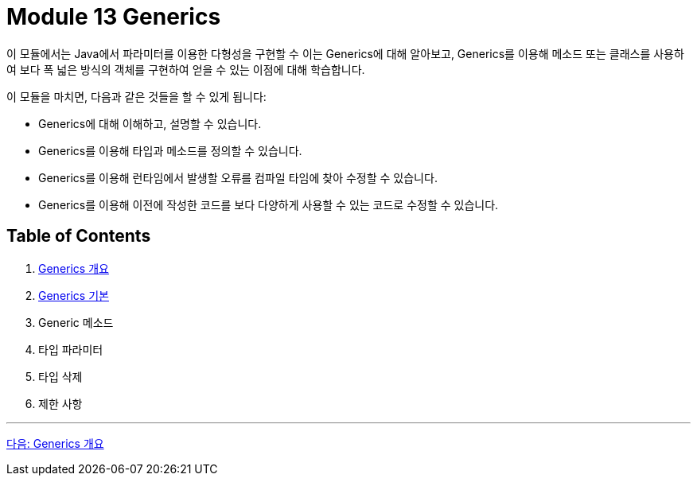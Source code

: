 = Module 13 Generics

이 모듈에서는 Java에서 파라미터를 이용한 다형성을 구현할 수 이는 Generics에 대해 알아보고, Generics를 이용해 메소드 또는 클래스를 사용하여 보다 폭 넓은 방식의 객체를 구현하여 얻을 수 있는 이점에 대해 학습합니다.

이 모듈을 마치면, 다음과 같은 것들을 할 수 있게 됩니다:

* Generics에 대해 이해하고, 설명할 수 있습니다.
* Generics를 이용해 타입과 메소드를 정의할 수 있습니다.
* Generics를 이용해 런타임에서 발생할 오류를 컴파일 타임에 찾아 수정할 수 있습니다.
* Generics를 이용해 이전에 작성한 코드를 보다 다양하게 사용할 수 있는 코드로 수정할 수 있습니다.

== Table of Contents

1. link:./02_overview_generics.adoc[Generics 개요]
2. link:./07_basic.adoc[Generics 기본]
3. Generic 메소드
4. 타입 파라미터
5. 타입 삭제
6. 제한 사항

---

link:./02_overview_generics.adoc[다음: Generics 개요]


////
Java Generics 책 목차
1. Java Generics 개요
Generics란 무엇인가?
Generics 도입 배경과 필요성
Generics의 장점과 단점
Java Collections Framework와 Generics의 관계

2. Generics의 기본
Generics 문법 이해
타입 파라미터 선언 및 사용법
다중 타입 파라미터
제네릭 클래스 정의
제네릭 메소드 정의
제한된 타입 파라미터
extends 키워드
다중 제한 (Multiple Bounds)


3. Generics와 타입 안정성
컴파일 타임 타입 체크
타입 캐스팅 제거
Raw Type(비제네릭 타입)의 이해와 사용 지양
타입 안정성과 코드 품질 향상

4. Generics의 고급 주제
와일드카드(?) 이해
? extends T와 공변성(Covariance)
? super T와 반공변성(Contravariance)
무제한 와일드카드(?)
Generics와 타입 소거(Type Erasure)
컴파일러가 Generics를 처리하는 방식
타입 소거의 이점과 한계
상속과 Generics
제네릭 클래스 상속
제네릭 메소드 오버라이딩

5. Java Collections와 Generics
Generics를 활용한 컬렉션 프레임워크
List, Set, Map 등
제네릭 알고리즘
제네릭 타입을 사용한 스트림 API

6. Generics와 메소드 참조
제네릭 타입과 람다식
메소드 참조에서 제네릭 활용

7. 제네릭과 배열
왜 제네릭 배열을 생성할 수 없는가?
제네릭 배열의 우회적 사용 방법
제네릭 배열과 리플렉션

8. 제네릭 타입의 한계와 주의사항
타입 소거의 제한
런타임 시 타입 정보 부족 문제
오토박싱/언박싱과 Generics의 관계
제네릭 클래스와 타입 비교 문제

9. Generics와 리플렉션
리플렉션을 활용한 제네릭 타입 정보 추출
리플렉션으로 제네릭 클래스 동적 생성
10. 커스텀 제네릭 타입 구현
사용자 정의 제네릭 클래스
사용자 정의 제네릭 메소드
커스텀 제네릭 인터페이스
11. Java Generics와 병렬 프로그래밍
Concurrent Collections와 Generics
제네릭 타입을 활용한 멀티스레드 환경 설계
12. Generics와 실무
코드 재사용성을 높이는 제네릭 활용 사례
제네릭을 활용한 API 설계
Generics 기반의 타입 안전성 강화
13. Generics의 한계와 Kotlin/Scala의 제네릭 비교
Java Generics의 단점
Kotlin/Scala의 Generics와 Java Generics 비교
Kotlin의 Variance와 Java 와일드카드의 차이
////